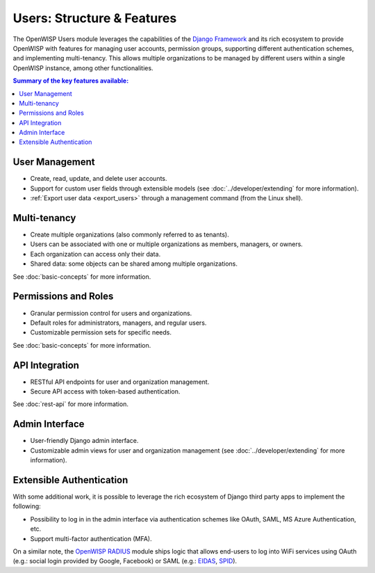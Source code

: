 Users: Structure & Features
===========================

The OpenWISP Users module leverages the capabilities of the `Django
Framework <https://djangoproject.com/>`_ and its rich ecosystem to provide
OpenWISP with features for managing user accounts, permission groups,
supporting different authentication schemes, and implementing
multi-tenancy. This allows multiple organizations to be managed by
different users within a single OpenWISP instance, among other
functionalities.

.. contents:: **Summary of the key features available**:
    :depth: 2
    :local:

User Management
---------------

- Create, read, update, and delete user accounts.
- Support for custom user fields through extensible models (see
  :doc:`../developer/extending` for more information).
- :ref:`Export user data <export_users>` through a management command
  (from the Linux shell).

Multi-tenancy
-------------

- Create multiple organizations (also commonly referred to as tenants).
- Users can be associated with one or multiple organizations as members,
  managers, or owners.
- Each organization can access only their data.
- Shared data: some objects can be shared among multiple organizations.

See :doc:`basic-concepts` for more information.

Permissions and Roles
---------------------

- Granular permission control for users and organizations.
- Default roles for administrators, managers, and regular users.
- Customizable permission sets for specific needs.

See :doc:`basic-concepts` for more information.

API Integration
---------------

- RESTful API endpoints for user and organization management.
- Secure API access with token-based authentication.

See :doc:`rest-api` for more information.

Admin Interface
---------------

- User-friendly Django admin interface.
- Customizable admin views for user and organization management (see
  :doc:`../developer/extending` for more information).

Extensible Authentication
-------------------------

With some additional work, it is possible to leverage the rich ecosystem
of Django third party apps to implement the following:

- Possibility to log in in the admin interface via authentication schemes
  like OAuth, SAML, MS Azure Authentication, etc.
- Support multi-factor authentication (MFA).

On a similar note, the `OpenWISP RADIUS
<https://openwisp-radius.readthedocs.io/>`_ module ships logic that allows
end-users to log into WiFi services using OAuth (e.g.: social login
provided by Google, Facebook) or SAML (e.g.: `EIDAS
<https://www.eid.as/>`_, `SPID <https://www.spid.gov.it/en/>`_).

